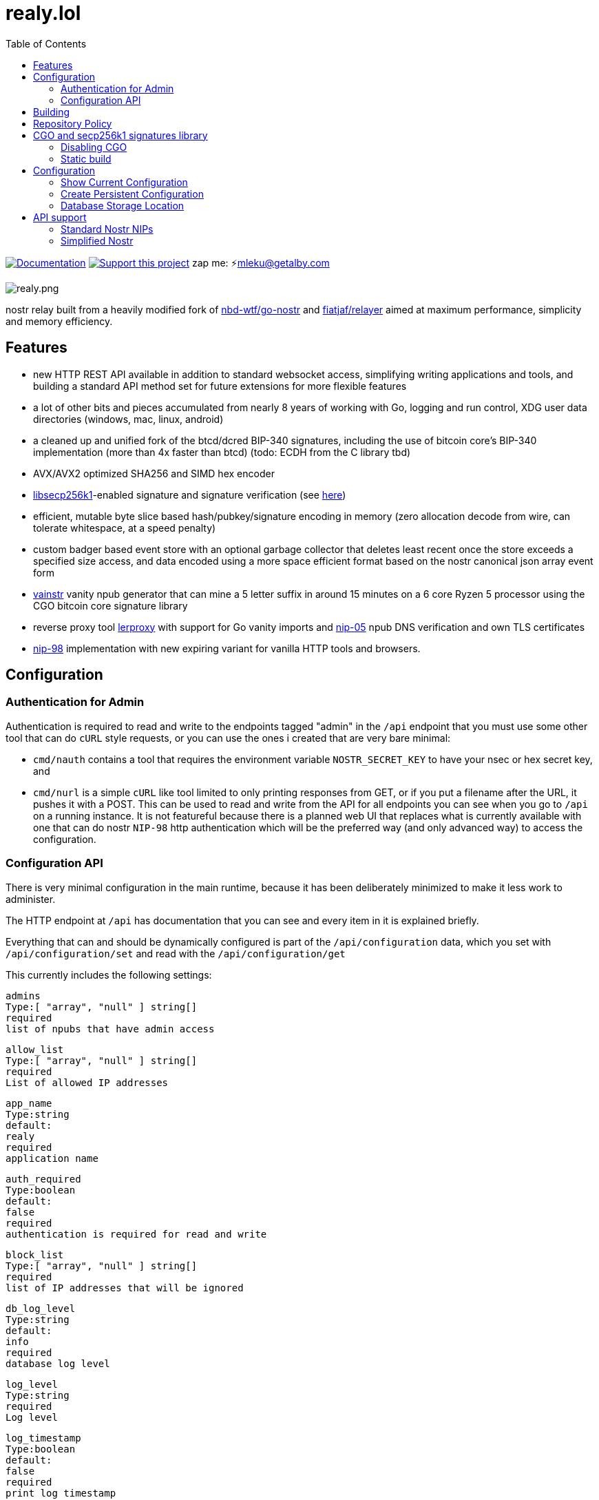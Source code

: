 = realy.lol
:toc:
:note-caption: note 👉

image:https://img.shields.io/badge/godoc-documentation-blue.svg[Documentation,link=https://pkg.go.dev/realy.lol]
image:https://img.shields.io/badge/donate-geyser_crowdfunding_project_page-orange.svg[Support this project,link=https://geyser.fund/project/realy]
zap me: ⚡️mleku@getalby.com

image:./realy.png[realy.png]

nostr relay built from a heavily modified fork of https://github.com/nbd-wtf/go-nostr[nbd-wtf/go-nostr]
and https://github.com/fiatjaf/relayer[fiatjaf/relayer] aimed at maximum performance, simplicity and memory efficiency.

== Features

* new HTTP REST API available in addition to standard websocket access, simplifying writing applications and tools, and building a standard API method set for future extensions for more flexible features
* a lot of other bits and pieces accumulated from nearly 8 years of working with Go, logging and run control, XDG user data directories (windows, mac, linux, android)
* a cleaned up and unified fork of the btcd/dcred BIP-340 signatures, including the use of bitcoin core's BIP-340 implementation (more than 4x faster than btcd) (todo: ECDH from the C library tbd)
* AVX/AVX2 optimized SHA256 and SIMD hex encoder
* https://github.com/bitcoin/secp256k1[libsecp256k1]-enabled signature and signature verification (see link:p256k/README.md[here])
* efficient, mutable byte slice based hash/pubkey/signature encoding in memory (zero allocation decode from wire, can tolerate whitespace, at a speed penalty)
* custom badger based event store with an optional garbage collector that deletes least recent once the store exceeds a specified size access, and data encoded using a more space efficient format based on the nostr canonical json array event form
* link:cmd/vainstr[vainstr] vanity npub generator that can mine a 5 letter suffix in around 15 minutes on a 6 core Ryzen 5 processor using the CGO bitcoin core signature library
* reverse proxy tool link:cmd/lerproxy[lerproxy] with support for Go vanity imports and https://github.com/nostr-protocol/nips/blob/master/05.md[nip-05] npub DNS verification and own TLS certificates
* link:https://github.com/nostr-protocol/nips/blob/master/98.md[nip-98] implementation with new expiring variant for vanilla HTTP tools and browsers.

== Configuration

=== Authentication for Admin

Authentication is required to read and write to the endpoints tagged "admin" in the `/api` endpoint that you must use some other tool that can do `cURL` style requests, or you can use the ones i created that are very bare minimal:

- `cmd/nauth` contains a tool that requires the environment variable `NOSTR_SECRET_KEY` to have your nsec or hex secret key, and

- `cmd/nurl` is a simple `cURL` like tool limited to only printing responses from GET, or if you put a filename after the URL, it pushes it with a POST. This can be used to read and write from the API for all endpoints you can see when you go to `/api` on a running instance. It is not featureful because there is a planned web UI that replaces what is currently available with one that can do nostr `NIP-98` http authentication which will be the preferred way (and only advanced way) to access the configuration.

=== Configuration API

There is very minimal configuration in the main runtime, because it has been deliberately minimized  to make it less work to administer.

The HTTP endpoint at `/api` has documentation that you can see and every item in it is explained briefly.

Everything that can and should be dynamically configured is part of the `/api/configuration` data, which you set with `/api/configuration/set` and read with the `/api/configuration/get`

This currently includes the following settings:

    admins
    Type:[ "array", "null" ] string[]
    required
    list of npubs that have admin access

    allow_list
    Type:[ "array", "null" ] string[]
    required
    List of allowed IP addresses

    app_name
    Type:string
    default:
    realy
    required
    application name

    auth_required
    Type:boolean
    default:
    false
    required
    authentication is required for read and write

    block_list
    Type:[ "array", "null" ] string[]
    required
    list of IP addresses that will be ignored

    db_log_level
    Type:string
    default:
    info
    required
    database log level

    log_level
    Type:string
    required
    Log level

    log_timestamp
    Type:boolean
    default:
    false
    required
    print log timestamp

    owners
    Type:[ "array", "null" ] string[]
    required
    list of owner npubs whose follow lists set the whitelisted users and enables auth implicitly for all writes

    public_readable
    Type:boolean
    default:
    false
    required
    authentication is relaxed for read except privileged events

This list may get out of sync with this documentation because simply running the relay you can access these endpoints. They are the original "source of truth" for how you can configure the relay, other than that, there is the environment variables, which you can get by running the relay and using the command `env` and get a result like this:

    #!/usr/bin/env bash
    export APP_NAME=realy
    export BINARY=false
    export LISTEN=0.0.0.0
    export PORT=3334
    export PPROF=false
    export SUPERUSER=npub1fjqqy4a93z5zsjwsfxqhc2764kvykfdyttvldkkkdera8dr78vhsmmleku

This output is configured as a shell script, because that is the simplest way to use it. This is standardised and if you run this script, and then run the relay in a normal shell environment, you will get it running the configuration you want.

The Binary option is highly recommended to be set to true, because the binary database encoding is about 3x faster than the already fast JSON encoding that is default as with the setting shown above.

The rest should be self-explanatory, except for `SUPERUSER` which sets a static npub that you can't change with the `/api/configuration/*` endpoints, and that configuration refuses to allow no `admins` to be set, anyway.

== Building

If you just want to make it run from source, you should check out a tagged version.

The commits on these tags will explain what state the commit is at.

In general, the most stable versions are new minor tags, eg v1.2.0 or v1.23.0, and minor patch versions may not be stable and occasionally may not compile (not very often).

Go 1.24 or better is recommended.
Go 1.23.1 is minimum required.

== Repository Policy

In general, the main `dev` branch will build, but occasionally may not.
It is where new commits are added once they are working, mostly, and allows people to easily see ongoing activity.

WARNING: IT IS NOT GUARANTEED TO BE STABLE... but it is getting there.

Use tags to pin to a specific version.
Tags are in standard Go semver pattern `vX.X.X`

== CGO and secp256k1 signatures library

By default, Go will usually be configured with `CGO_ENABLED=1`.
This selects the use of the C library from bitcoin core, which does signatures and verifications much faster (4x and better) but complicates the build process as you have to install the library beforehand.
There is instructions in link:p256k/README.md[p256k/README.md] for doing this.

=== Disabling CGO

In order to disable the use of this, you must set the environment variable `CGO_ENABLED=0` and it the Go compiler will automatically revert to using the btcec based secp256k1 signatures library.

----
export CGO_ENABLED=0
cd cmd/realy
go build .
----

This will build the binary and place it in cmd/realy and then you can move it where you like.

=== Static build

To produce a static binary, whether you use the CGO secp256k1 or disable CGO as above:

----
go build --ldflags '-extldflags "-static"' -o ~/bin/realy ./cmd/realy/.
----

will place it into your `~/bin/` directory, and it will work on any system of the same architecture with the same glibc major version (has been 2 for a long time).

== Configuration

The default will run the relay with default settings, which will not be what you want.

=== Show Current Configuration

To see the current active configuration:

----
realy env
----

=== Create Persistent Configuration

This output can be directed to the profile location to make the settings editable without manually setting them on the commandline:

----
realy env > $HOME/.config/realy/.env
----

You can now edit this file to alter the configuration.

Regarding the configuration system, this is an element of many servers that is absurdly complex, and for which reason Realy does not use a complicated scheme, a simple library that allows automatic configuration of a series of options, added a simple info print:

----
realy help
----

will show you the instructions, and the one simple extension of being able to use a standard formated .env file to configure all the options for an instance.

=== Database Storage Location

The database is stored in `$HOME/.local/share/realy` and if need be you can stop `realy` delete everything in this directory and restart to "nuke" the database. Note that this is now available through the link:#_simplified_nostr[Simplified Nostr] HTTP OpenAPI endpoint on `/nuke`

== API support

=== Standard Nostr NIPs

`realy` already accepts all the standard NIPs mainly nip-01 and many other types are recognised such an NIP-42 auth messages and it uses and parses relay lists, and all that other stuff.
It has maybe the most faithful implementation of NIP-42 but most clients don't correctly implement it, or at all.
Which is sad, but what can you do with stupid people?

[#_simplified_nostr]
=== Simplified Nostr

Rather than write a text that will likely fall out of date very quickly, simply run `realy` and visit its listener address (eg link:http://localhost:3334/api[http://localhost:3334/api]) to see the full documentation.

By default this presents you with a Scalar Docs page that lets you browse the available API methods and shows examples in many forms including cURL and most languages how to call and what data needs to go in headers, body, and parameters and what results will come back.

There is even a subscription endpoint, also, which uses SSE format and does not require a websocket upgrade to work with.